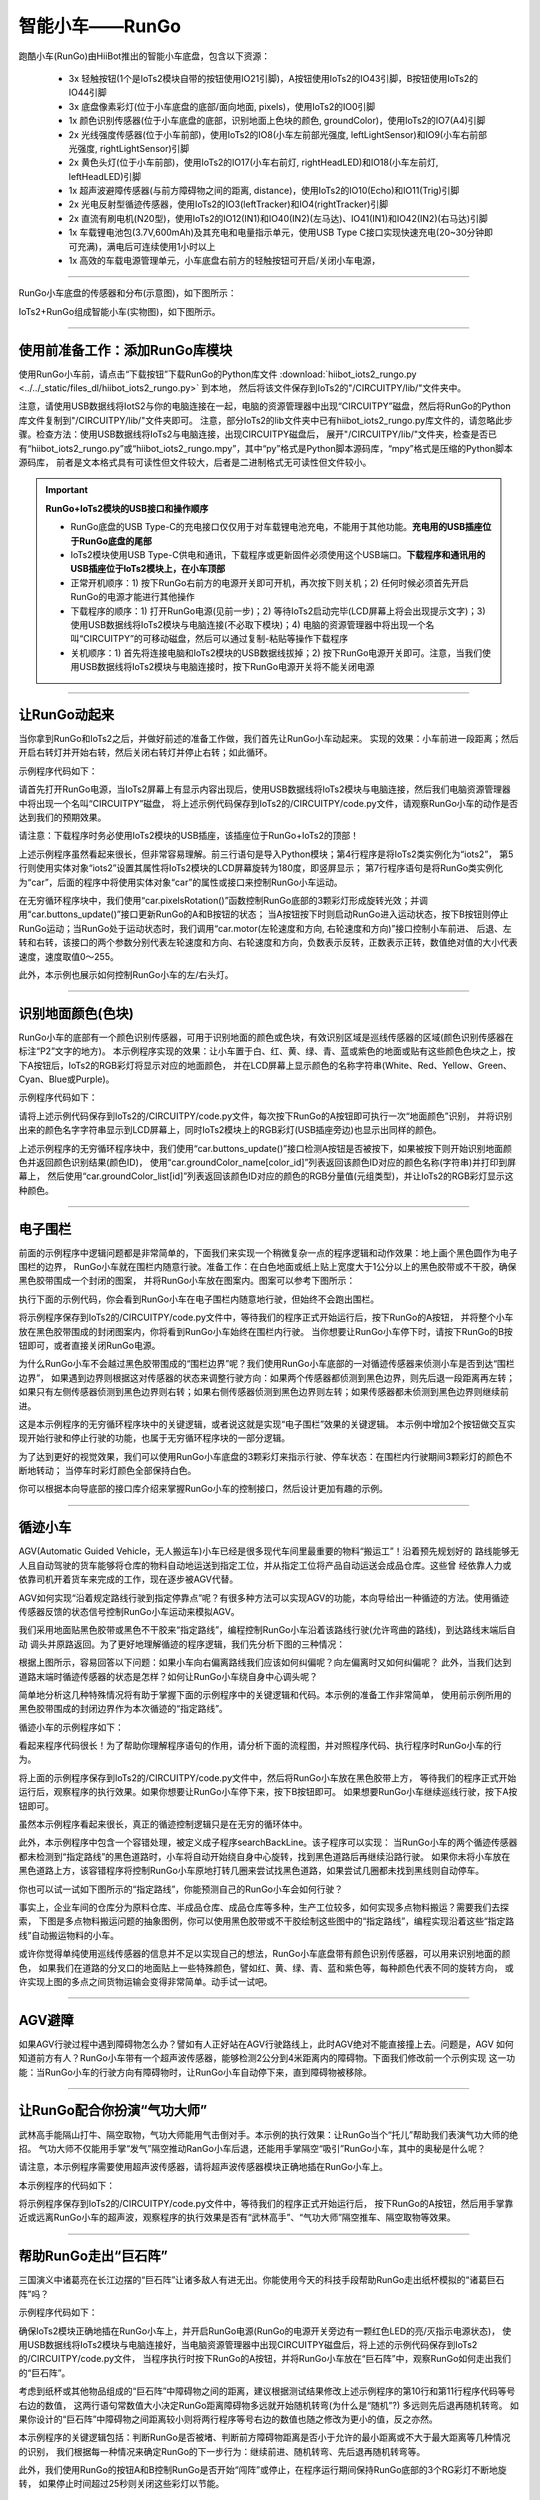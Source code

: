 智能小车——RunGo
======================

跑酷小车(RunGo)由HiiBot推出的智能小车底盘，包含以下资源：

  - 3x 轻触按钮(1个是IoTs2模块自带的按钮使用IO21引脚)，A按钮使用IoTs2的IO43引脚，B按钮使用IoTs2的IO44引脚
  - 3x 底盘像素彩灯(位于小车底盘的底部/面向地面, pixels)，使用IoTs2的IO0引脚
  - 1x 颜色识别传感器(位于小车底盘的底部，识别地面上色块的颜色, groundColor)，使用IoTs2的IO7(A4)引脚
  - 2x 光线强度传感器(位于小车前部)，使用IoTs2的IO8(小车左前部光强度, leftLightSensor)和IO9(小车右前部光强度, rightLightSensor)引脚
  - 2x 黄色头灯(位于小车前部)，使用IoTs2的IO17(小车右前灯, rightHeadLED)和IO18(小车左前灯, leftHeadLED)引脚
  - 1x 超声波避障传感器(与前方障碍物之间的距离, distance)，使用IoTs2的IO10(Echo)和IO11(Trig)引脚
  - 2x 光电反射型循迹传感器，使用IoTs2的IO3(leftTracker)和IO4(rightTracker)引脚
  - 2x 直流有刷电机(N20型)，使用IoTs2的IO12(IN1)和IO40(IN2)(左马达)、IO41(IN1)和IO42(IN2)(右马达)引脚
  - 1x 车载锂电池包(3.7V,600mAh)及其充电和电量指示单元，使用USB Type C接口实现快速充电(20~30分钟即可充满)，满电后可连续使用1小时以上
  - 1x 高效的车载电源管理单元，小车底盘右前方的轻触按钮可开启/关闭小车电源，

---------------------------------

RunGo小车底盘的传感器和分布(示意图)，如下图所示：

.. image::  ../../_static/images/iots2_extend/rungo_car_sensors_layout_.jpg
  :scale: 45%
  :align: center

IoTs2+RunGo组成智能小车(实物图)，如下图所示。

.. image::  ../../_static/images/iots2_extend/rungo_car.jpg
  :scale: 45%
  :align: center

----------------------------------

使用前准备工作：添加RunGo库模块
----------------------------------

使用RunGo小车前，请点击“下载按钮”下载RunGo的Python库文件 
:download:`hiibot_iots2_rungo.py <../../_static/files_dl/hiibot_iots2_rungo.py>`  到本地，
然后将该文件保存到IoTs2的"/CIRCUITPY/lib/"文件夹中。

注意，请使用USB数据线将IotS2与你的电脑连接在一起，电脑的资源管理器中出现“CIRCUITPY”磁盘，然后将RunGo的Python库文件复制到"/CIRCUITPY/lib/"文件夹即可。
注意，部分IoTs2的lib文件夹中已有hiibot_iots2_rungo.py库文件的，请忽略此步骤。检查方法：使用USB数据线将IoTs2与电脑连接，出现CIRCUITPY磁盘后，
展开"/CIRCUITPY/lib/"文件夹，检查是否已有“hiibot_iots2_rungo.py”或“hiibot_iots2_rungo.mpy”，其中“py”格式是Python脚本源码库，“mpy”格式是压缩的Python脚本源码库，
前者是文本格式具有可读性但文件较大，后者是二进制格式无可读性但文件较小。

.. Important::
  **RunGo+IoTs2模块的USB接口和操作顺序**

  - RunGo底盘的USB Type-C的充电接口仅仅用于对车载锂电池充电，不能用于其他功能。**充电用的USB插座位于RunGo底盘的尾部**
  - IoTs2模块使用USB Type-C供电和通讯，下载程序或更新固件必须使用这个USB端口。**下载程序和通讯用的USB插座位于IoTs2模块上，在小车顶部**
  - 正常开机顺序：1) 按下RunGo右前方的电源开关即可开机，再次按下则关机；2) 任何时候必须首先开启RunGo的电源才能进行其他操作
  - 下载程序的顺序：1) 打开RunGo电源(见前一步)；2) 等待IoTs2启动完毕(LCD屏幕上将会出现提示文字)；3) 使用USB数据线将IoTs2模块与电脑连接(不必取下模块)；4) 电脑的资源管理器中将出现一个名叫“CIRCUITPY”的可移动磁盘，然后可以通过复制-粘贴等操作下载程序
  - 关机顺序：1) 首先将连接电脑和IoTs2模块的USB数据线拔掉；2) 按下RunGo电源开关即可。注意，当我们使用USB数据线将IoTs2模块与电脑连接时，按下RunGo电源开关将不能关闭电源


--------------------------------

让RunGo动起来
--------------------------------

当你拿到RunGo和IoTs2之后，并做好前述的准备工作做，我们首先让RunGo小车动起来。
实现的效果：小车前进一段距离；然后开启右转灯并开始右转，然后关闭右转灯并停止右转；如此循环。

示例程序代码如下：

.. code-block::  python
  :linenos:

  import time
  from hiibot_iots2 import IoTs2
  from hiibot_iots2_rungo import RunGo
  iots2 = IoTs2()
  iots2.screen.rotation = 180
  print('Run Go!')
  car = RunGo()
  carspeed = 100
  go = False
  cnt = 0
  fsm = 0
  print('Button-A -> run')
  print('Button-B -> stop')
  while True:
      car.pixelsRotation()
      car.buttons_update()
      if car.button_A_wasPressed:
          go = True
          print('running')
      if car.button_B_wasPressed:
          go = False
          cnt = 0
          fsm = 0
          car.rightHeadLED = 0   # turn off right head lamp
          car.stop()
          print('stoping')
      time.sleep(0.01) # 10ms
      if go:
          if fsm==0:
              car.motor(carspeed, carspeed)
              cnt += 1
              if cnt>50:
                  cnt = 0
                  car.stop()
                  fsm = 1
          elif fsm==1:
              car.rightHeadLED = 1   # turn on right head lamp
              car.motor(carspeed//2, -carspeed//2)
              cnt += 1
              if cnt>65:
                  car.rightHeadLED = 0   # turn off right head lamp
                  car.stop()
                  cnt = 0
                  fsm = 0
      else:
          pass

请首先打开RunGo电源，当IoTs2屏幕上有显示内容出现后，使用USB数据线将IoTs2模块与电脑连接，然后我们电脑资源管理器中将出现一个名叫“CIRCUITPY”磁盘，
将上述示例代码保存到IoTs2的/CIRCUITPY/code.py文件，请观察RunGo小车的动作是否达到我们的预期效果。

请注意：下载程序时务必使用IoTs2模块的USB插座，该插座位于RunGo+IoTs2的顶部！

上述示例程序虽然看起来很长，但非常容易理解。前三行语句是导入Python模块；第4行程序是将IoTs2类实例化为“iots2”，
第5行则使用实体对象“iots2”设置其属性将IoTs2模块的LCD屏幕旋转为180度，即竖屏显示；
第7行程序语句是将RunGo类实例化为“car”，后面的程序中将使用实体对象“car”的属性或接口来控制RunGo小车运动。

在无穷循环程序块中，我们使用“car.pixelsRotation()”函数控制RunGo底部的3颗彩灯形成旋转光效；并调用“car.buttons_update()”接口更新RunGo的A和B按钮的状态；
当A按钮按下时则启动RunGo进入运动状态，按下B按钮则停止RunGo运动；当RunGo处于运动状态时，我们调用“car.motor(左轮速度和方向, 右轮速度和方向)”接口控制小车前进、
后退、左转和右转，该接口的两个参数分别代表左轮速度和方向、右轮速度和方向，负数表示反转，正数表示正转，数值绝对值的大小代表速度，速度取值0～255。

此外，本示例也展示如何控制RunGo小车的左/右头灯。

--------------------------------

识别地面颜色(色块)
--------------------------------

RunGo小车的底部有一个颜色识别传感器，可用于识别地面的颜色或色块，有效识别区域是巡线传感器的区域(颜色识别传感器在标注“P2”文字的地方)。
本示例程序实现的效果：让小车置于白、红、黄、绿、青、蓝或紫色的地面或贴有这些颜色色块之上，按下A按钮后，IoTs2的RGB彩灯将显示对应的地面颜色，
并在LCD屏幕上显示颜色的名称字符串(White、Red、Yellow、Green、Cyan、Blue或Purple)。

示例程序代码如下：

.. code-block::  python
  :linenos:

  from hiibot_iots2 import IoTs2
  from hiibot_iots2_rungo import RunGo
  iots2 = IoTs2()
  car = RunGo()
  iots2.pixels.brightness = 0.3
  iots2.pixels[0] = (0,0,0)
  car.stop() # stop motors
  print("Press Button-A to sense ground color")
  car.pixels.fill(0)
  car.pixels.show()
  while True:
      car.buttons_update()
      if car.button_A_wasPressed:
          cid = car.groundColorID # get ground color id (0~6)
          print(car.groundColor_name[cid])
          iots2.pixels[0] = car.groundColor_list[cid]


请将上述示例代码保存到IoTs2的/CIRCUITPY/code.py文件，每次按下RunGo的A按钮即可执行一次“地面颜色”识别，
并将识别出来的颜色名字字符串显示到LCD屏幕上，同时IoTs2模块上的RGB彩灯(USB插座旁边)也显示出同样的颜色。

上述示例程序的无穷循环程序块中，我们使用“car.buttons_update()”接口检测A按钮是否被按下，如果被按下则开始识别地面颜色并返回颜色识别结果(颜色ID)，
使用“car.groundColor_name[color_id]”列表返回该颜色ID对应的颜色名称(字符串)并打印到屏幕上，
然后使用“car.groundColor_list[id]”列表返回该颜色ID对应的颜色的RGB分量值(元组类型)，并让IoTs2的RGB彩灯显示这种颜色。

-------------------------------

电子围栏
-------------------------------

前面的示例程序中逻辑问题都是非常简单的，下面我们来实现一个稍微复杂一点的程序逻辑和动作效果：地上画个黑色圆作为电子围栏的边界，
RunGo小车就在围栏内随意行驶。准备工作：在白色地面或纸上贴上宽度大于1公分以上的黑色胶带或不干胶，确保黑色胶带围成一个封闭的图案，
并将RunGo小车放在图案内。图案可以参考下图所示：

.. image::  ../../_static/images/iots2_extend/rungo_corral.jpg
  :scale: 30%
  :align: center

执行下面的示例代码，你会看到RunGo小车在电子围栏内随意地行驶，但始终不会跑出围栏。

.. code-block::  python
  :linenos:

  import time
  # import RunGo module from hiibot_iots2_rungo.py
  from hiibot_iots2_rungo import RunGo
  car = RunGo()
  print("Run Go!")
  # speed=100, 0, forward; 1, backward; 2, rotate-left; 3, rotate-right
  car.stop() # stop motors
  print("press Button-A")
  car.rightHeadLED = 0
  car.leftHeadLED = 0
  carSpeed_fast = 100
  carSpeed_slow = 70
  carrun = False
  idleCnt = 0
  while True:
      idleCnt+=1
      if idleCnt>=50000:
          for i in range(3):
              car.pixels[i] = (0,0,0)
          car.pixels.show()
      else:
          car.pixelsRotation()
      car.buttons_update()
      if car.button_A_wasPressed:
          carrun = True
          idleCnt = 0
          print("running")
      if car.button_B_wasPressed:
          car.stop()
          idleCnt = 0
          print("stop")
          carrun = False
      lt = car.leftTracker   # left sensor
      rt = car.rightTracker  # right sensor
      if carrun:
          idleCnt = 0
          if lt ==1 and rt ==1 :  # dual sensor above back-line
              car.stop()
              car.move(1, 0-carSpeed_fast)  # backward
              time.sleep(0.2)
              car.stop()
              car.move(2, carSpeed_fast)  # turn left
              time.sleep(0.2)
              car.stop()
          elif lt ==1 :  # left sensor above back-line only
              car.stop()
              car.rightHeadLED = 1
              car.move(3, carSpeed_fast)  # turn right
              time.sleep(0.2)
              car.stop()
              car.rightHeadLED = 0
          elif rt ==1 :   # right sensor above back-line only
              car.stop()
              car.leftHeadLED = 1
              car.move(2, carSpeed_fast)  # turn left
              time.sleep(0.2)
              car.stop()
              car.leftHeadLED = 0
          else: 
              car.move(0, carSpeed_slow)  # forward
              time.sleep(0.02)
      pass


将示例程序保存到IoTs2的/CIRCUITPY/code.py文件中，等待我们的程序正式开始运行后，按下RunGo的A按钮，
并将整个小车放在黑色胶带围成的封闭图案内，你将看到RunGo小车始终在围栏内行驶。
当你想要让RunGo小车停下时，请按下RunGo的B按钮即可，或者直接关闭RunGo电源。

为什么RunGo小车不会越过黑色胶带围成的“围栏边界”呢？我们使用RunGo小车底部的一对循迹传感器来侦测小车是否到达“围栏边界”，
如果遇到边界则根据这对传感器的状态来调整行驶方向：如果两个传感器都侦测到黑色边界，则先后退一段距离再左转；
如果只有左侧传感器侦测到黑色边界则右转；如果右侧传感器侦测到黑色边界则左转；如果传感器都未侦测到黑色边界则继续前进。

这是本示例程序的无穷循环程序块中的关键逻辑，或者说这就是实现“电子围栏”效果的关键逻辑。
本示例中增加2个按钮做交互实现开始行驶和停止行驶的功能，也属于无穷循环程序块的一部分逻辑。

为了达到更好的视觉效果，我们可以使用RunGo小车底盘的3颗彩灯来指示行驶、停车状态：在围栏内行驶期间3颗彩灯的颜色不断地转动；
当停车时彩灯颜色全部保持白色。

你可以根据本向导底部的接口库介绍来掌握RunGo小车的控制接口，然后设计更加有趣的示例。

-------------------------------

循迹小车
-------------------------------

AGV(Automatic Guided Vehicle，无人搬运车)小车已经是很多现代车间里最重要的物料“搬运工”！沿着预先规划好的
路线能够无人且自动驾驶的货车能够将仓库的物料自动地运送到指定工位，并从指定工位将产品自动运送会成品仓库。这些曾
经依靠人力或依靠司机开着货车来完成的工作，现在逐步被AGV代替。

AGV如何实现“沿着规定路线行驶到指定停靠点”呢？有很多种方法可以实现AGV的功能，本向导给出一种循迹的方法。使用循迹
传感器反馈的状态信号控制RunGo小车运动来模拟AGV。

我们采用地面贴黑色胶带或黑色不干胶来“指定路线”，编程控制RunGo小车沿着该路线行驶(允许弯曲的路线)，到达路线末端后自动
调头并原路返回。为了更好地理解循迹的程序逻辑，我们先分析下图的三种情况：

.. image::  ../../_static/images/iots2_extend/rungo_tracking1.jpg
  :scale: 40%
  :align: center

根据上图所示，容易回答以下问题：如果小车向右偏离路线我们应该如何纠偏呢？向左偏离时又如何纠偏呢？
此外，当我们达到道路末端时循迹传感器的状态是怎样？如何让RunGo小车绕自身中心调头呢？

.. image::  ../../_static/images/iots2_extend/rungo_tracking2.jpg
  :scale: 40%
  :align: center

简单地分析这几种特殊情况将有助于掌握下面的示例程序中的关键逻辑和代码。本示例的准备工作非常简单，
使用前示例所用的黑色胶带围成的封闭边界作为本次循迹的“指定路线”。

循迹小车的示例程序如下：

.. code-block::  python
  :linenos:

  import time
  import random
  from hiibot_iots2 import IoTs2
  from hiibot_iots2_rungo import RunGo
  iots2 = IoTs2()
  iots2.screen.rotation = 180
  car = RunGo()
  car.stop()  # stop car one second
  carspeed = 80
  time.sleep(1)
  running = False
  def  searchBackLine():
      global car
      for steps in range(360):
          rdir = random.randint(0, 2)
          if rdir==0:
              car.move(2, 60)
          else:
              car.move(3, 60)
          time.sleep(0.005)
          if not car.rightTracker or not car.leftTracker:
              # backlin be searched by any sensor
              car.stop()
              return True
      car.stop()
      return False
  while True:
      car.pixelsRotation()
      car.buttons_update()
      if car.button_A_wasPressed:
          running = True
          print("running")
      if car.button_B_wasPressed:
          car.stop()
          print("stop")
          running = False
      lt = car.leftTracker   # left sensor
      rt = car.rightTracker  # right sensor
      if running:
          # two sensors is above backline, go on
          if lt and rt:
              car.motor(carspeed, carspeed)
          # left sensor is above backline, but right sensor missed backline, thus turn left
          elif lt:
              car.motor(carspeed//2, carspeed)
          # right sensor is above backline, but left sensor missed backline, thus turn right
          elif rt:
              car.motor(carspeed, carspeed//2)
          # two sensors missed backline, thus stop car and search backline
          else:
              car.stop()
              print("black line is missing, need to search the black line")
              if not searchBackLine():
                  break
          time.sleep(0.01)
      else:
          pass


看起来程序代码很长！为了帮助你理解程序语句的作用，请分析下面的流程图，并对照程序代码、执行程序时RunGo小车的行为。

.. image::  ../../_static/images/iots2_extend/rungo_tracking_flowchart.jpg
  :scale: 40%
  :align: center

将上面的示例程序保存到IoTs2的/CIRCUITPY/code.py文件中，然后将RunGo小车放在黑色胶带上方，
等待我们的程序正式开始运行后，观察程序的执行效果。如果你想要让RunGo小车停下来，按下B按钮即可。
如果想要RunGo小车继续巡线行驶，按下A按钮即可。

虽然本示例程序看起来很长，真正的循迹控制逻辑只是在无穷的循环体中。

此外，本示例程序中包含一个容错处理，被定义成子程序searchBackLine。该子程序可以实现：
当RunGo小车的两个循迹传感器都未检测到“指定路线”的黑色道路时，小车将自动开始绕自身中心旋转，找到黑色道路后再继续沿路行驶。
如果你未将小车放在黑色道路上方，该容错程序将控制RunGo小车原地打转几圈来尝试找黑色道路，如果尝试几圈都未找到黑线则自动停车。

你也可以试一试如下图所示的“指定路线”，你能预测自己的RunGo小车会如何行驶？

.. image::  ../../_static/images/iots2_extend/rungo_tracking3.jpg
  :scale: 40%
  :align: center

事实上，企业车间的仓库分为原料仓库、半成品仓库、成品仓库等多种，生产工位较多，如何实现多点物料搬运？需要我们去探索，
下图是多点物料搬运问题的抽象图例，你可以使用黑色胶带或不干胶绘制这些图中的“指定路线”，编程实现沿着这些“指定路线”自动搬运物料的小车。

.. image::  ../../_static/images/iots2_extend/rungo_tracking4.jpg
  :scale: 40%
  :align: center

或许你觉得单纯使用巡线传感器的信息并不足以实现自己的想法，RunGo小车底盘带有颜色识别传感器，可以用来识别地面的颜色，
如果我们在道路的分叉口的地面贴上一些特殊颜色，譬如红、黄、绿、青、蓝和紫色等，每种颜色代表不同的旋转方向，
或许实现上图的多点之间货物运输会变得非常简单。动手试一试吧。

-------------------------------

AGV避障
--------------------------------

如果AGV行驶过程中遇到障碍物怎么办？譬如有人正好站在AGV行驶路线上，此时AGV绝对不能直接撞上去。问题是，AGV
如何知道前方有人？RunGo小车带有一个超声波传感器，能够检测2公分到4米距离内的障碍物。下面我们修改前一个示例实现
这一功能：当RunGo小车的行驶方向有障碍物时，让RunGo小车自动停下来，直到障碍物被移除。


--------------------------------

让RunGo配合你扮演“气功大师”
--------------------------------

武林高手能隔山打牛、隔空取物，气功大师能用气击倒对手。本示例的执行效果：让RunGo当个“托儿”帮助我们表演气功大师的绝招。
气功大师不仅能用手掌“发气”隔空推动RanGo小车后退，还能用手掌隔空“吸引”RunGo小车，其中的奥秘是什么呢？

请注意，本示例程序需要使用超声波传感器，请将超声波传感器模块正确地插在RunGo小车上。

本示例程序的代码如下：

.. code-block::  python
  :linenos:

  import time
  from hiibot_iots2 import IoTs2
  from hiibot_iots2_rungo import RunGo
  iots2 = IoTs2()
  car = RunGo()
  car.stop()
  iots2.screen.rotation = 180
  print('Run Go!')
  minDistance = 8.0
  maxDistance = 15.0
  carMaxSpeed = 80
  speedsList = [carMaxSpeed, carMaxSpeed-10, carMaxSpeed-20, carMaxSpeed-30]
  running = False
  idleCnt = 0
  while True:
      idleCnt += 1
      if idleCnt>50000:
          for i in range(3):
              car.pixels[i] = (0,0,0)
          car.pixels.show()
      else:
          car.pixelsRotation()
      car.buttons_update()
      if car.button_A_wasPressed:
          running = True
          idleCnt = 0
          print('running')
      if car.button_B_wasPressed:
          running = False
          car.stop()
          idleCnt = 0
          print('stopping')
      if running:
          idleCnt = 0
          ds = car.distance
          if ds<minDistance:
              si = int(minDistance-ds)
              if si<len(speedsList):
                  s = speedsList[si]
              else:
                  s = speedsList[3]
              car.motor(-s, -s)
          elif ds>maxDistance:
              si = int(ds-maxDistance)
              if si<len(speedsList):
                  s = speedsList[3-si]
              else:
                  s = speedsList[0]
              car.motor(s, s)
          else:
              car.stop()
          time.sleep(0.01)
      else:
          pass

将示例程序保存到IoTs2的/CIRCUITPY/code.py文件中，等待我们的程序正式开始运行后，
按下RunGo的A按钮，然后用手掌靠近或远离RunGo小车的超声波，观察程序的执行效果是否有“武林高手”、“气功大师”隔空推车、隔空取物等效果。

--------------------------------

帮助RunGo走出“巨石阵”
--------------------------------

三国演义中诸葛亮在长江边摆的“巨石阵”让诸多敌人有进无出。你能使用今天的科技手段帮助RunGo走出纸杯模拟的“诸葛巨石阵”吗？

示例程序代码如下：

.. code-block::  python
  :linenos:

  import time
  import random
  from hiibot_iots2 import IoTs2
  from hiibot_iots2_rungo import RunGo
  car = RunGo()
  iots2 = IoTs2()
  car.stop()
  iots2.screen.rotation = 180
  print('Run Go!')
  minDistance = 8.0
  maxDistance = 15.0
  badDistance = 440.00
  carMaxSpeed = 80
  carMinSpeed = 60
  pdt = [0, 0, 0]
  running = False
  idleCnt = 0
  # 检查是否堵住(堵住时连续的距离变化非常小)
  def stallCheck(dt) :
      dif0 = abs(pdt[0] - pdt[1])
      dif1 = abs(pdt[1] - pdt[2])
      dif2 = abs(pdt[2] - dt)
      pdt[0] = pdt[1]
      pdt[1] = pdt[2]
      pdt[2] = dt
      if 0.4>max(dif0, dif1, dif2):
          return True
      else:
          return False
  # 随机转弯
  def randomTurn():
      global car, carMinSpeed, carMaxSpeed
      car.stop()
      time.sleep(0.01)
      dir = random.randint(0,2)
      if dir==1:
          car.motor(carMinSpeed, -carMinSpeed)
      else:
          car.motor(-carMinSpeed, carMinSpeed)
      time.sleep(0.5)
      car.motor(carMaxSpeed, carMaxSpeed)
  # 先后退一段距离再随机转弯    
  def backThenRandomRurn():
      global car, carMaxSpeed
      car.stop()
      time.sleep(0.01)
      car.motor(-carMaxSpeed, -carMaxSpeed)
      time.sleep(0.4)
      randomTurn()
  # 主循环：检查是否待机，待机则关闭彩灯；检查启动(A)或停止(B)；
  # 启动后检测障碍物距离并决定前进/随机转弯/先后退再随机转弯等3种行为
  while True:
      idleCnt += 1
      if idleCnt>50000:
          for i in range(3):
              car.pixels[i] = (0,0,0)
          car.pixels.show()
      else:
          car.pixelsRotation()
      car.buttons_update()
      if car.button_A_wasPressed:
          running = True
          idleCnt = 0
          print('running')
      if car.button_B_wasPressed:
          running = False
          car.stop()
          idleCnt = 0
          print('stopping')
      if running:
          time.sleep(0.01)
          idleCnt = 0
          dt = car.distance
          if stallCheck(dt):
              backThenRandomRurn()
              continue
          if dt<minDistance or dt>badDistance:
              backThenRandomRurn()   
          elif dt<maxDistance:
              randomTurn()
          else:
              car.motor(carMaxSpeed, carMaxSpeed)
      else:
          pass

确保IoTs2模块正确地插在RunGo小车上，并开启RunGo电源(RunGo的电源开关旁边有一颗红色LED的亮/灭指示电源状态)，
使用USB数据线将IoTs2模块与电脑连接好，当电脑资源管理器中出现CIRCUITPY磁盘后，将上述的示例代码保存到IoTs2的/CIRCUITPY/code.py文件，
当程序执行时按下RunGo的A按钮，并将RunGo小车放在“巨石阵”中，观察RunGo如何走出我们的“巨石阵”。

考虑到纸杯或其他物品组成的“巨石阵”中障碍物之间的距离，建议根据测试结果修改上述示例程序的第10行和第11行程序代码等号右边的数值，
这两行语句常数值大小决定RunGo距离障碍物多远就开始随机转弯(为什么是“随机”?) 多远则先后退再随机转弯。
如果你设计的“巨石阵”中障碍物之间距离较小则将两行程序等号右边的数值也随之修改为更小的值，反之亦然。

本示例程序的关键逻辑包括：判断RunGo是否被堵、判断前方障碍物距离是否小于允许的最小距离或不大于最大距离等几种情况的识别，
我们根据每一种情况来确定RunGo的下一步行为：继续前进、随机转弯、先后退再随机转弯等。

此外，我们使用RunGo的按钮A和B控制RunGo是否开始“闯阵”或停止，在程序运行期间保持RunGo底部的3个RG彩灯不断地旋转，
如果停止时间超过25秒则关闭这些彩灯以节能。

--------------------------------

RunGo的“趋光性”
--------------------------------

RunGo的前部带有一对光线强度传感器能够识别前方光线的方向(哪个方向的光线更亮)

.. code-block::  python
  :linenos:

  import time
  from hiibot_iots2 import IoTs2
  from hiibot_iots2_rungo import RunGo
  iots2 = IoTs2()
  car = RunGo()
  car.stop()
  iots2.screen.rotation = 180
  print('Run Go!')
  minDistance = 8.0
  maxDistance = 15.0
  carMaxSpeed = 100
  speedsList = [carMaxSpeed-30, carMaxSpeed-20, carMaxSpeed-10, carMaxSpeed]
  running = False
  idleCnt = 0
  diff = 200
  preDiff = 0
  df_scale = 300
  def checkDirection():
      global car, diff, preDiff, df_scale
      ls, rs = car.leftLightSensor, car.rightLightSensor
      preDiff = diff
      diff = abs(ls-rs)
      ediff = abs(diff-preDiff)
      if diff<df_scale:
          if diff>preDiff and ediff>100:
              return 3
          else:
              return 0
      elif ls>rs:
          return 1
      else:
          return 2
  while True:
      idleCnt += 1
      if idleCnt>50000:
          for i in range(3):
              car.pixels[i] = (0,0,0)
          car.pixels.show()
      else:
          car.pixelsRotation()
      car.buttons_update()
      if car.button_A_wasPressed:
          running = True
          idleCnt = 0
          print('running')
      if car.button_B_wasPressed:
          running = False
          car.stop()
          idleCnt = 0
          print('stopping')
      if running:
          idleCnt = 0
          dir = checkDirection()
          if dir==0:
              car.stop()
          elif dir==1:
              scale = int(diff/df_scale)
              if scale<len(speedsList):
                  s = speedsList[scale]
              else:
                  s = speedsList[3]
              car.motor(int(s*0.4), s)
          elif dir==2:
              scale = int(diff/df_scale)
              if scale<len(speedsList):
                  s = speedsList[scale]
              else:
                  s = speedsList[3]
              car.motor(s, int(s*0.4))
          else:
              car.motor(carMaxSpeed, carMaxSpeed)
          time.sleep(0.01)
      else:
          pass

---------------------------------

.. admonition:: 
  总结：

    - 按钮输入
    - 实体对象的属性的状态
    - 变量
    - 变量赋值
    - 变量自增/自减
    - 逻辑组合
    - 逻辑判断和逻辑程序块
    - 循环和嵌套循环
    - 函数及其定义
    - RGB彩灯及其接口与光效控制
    - 小车方向、速度
    - 小车转弯(差速)
    - 颜色识别
    - 光电反射传感器
    - 巡线/循迹传感器
    - 超声波测距传感器
    - 本节中，你总计完成了84行代码的编写工作


.. Important::
  **RunGo类(hiibot_iots2_rungo.py模块)的属性和接口**

    - car (自定义的RunGo类实例化对象)：

      - from hiibot_iots2_rungo import RunGo  # 从hiibot_iots2_rungo.py模块导入RunGo类
      - car = RunGo() # 将RunGo类实例化，实体对象"car"可以自定义为其他名称

    - pixels (底盘像素彩灯子类，默认3颗RGB(兼容WS2812B)/50%亮度/GRB模式)支持的接口方法和属性包括：

      - car.pixels.fill( (R,G,B) ): 填充全部像素为设定颜色
      - car.pixels.show(): 刷新全部像素
      - car.pixels.brightness: 全部像素的亮度属性值(可读可写的)，属性值范围：0.0(灭)~1.0(最亮)
      - car.pixels[index]: 指定某个像素的颜色属性(可读可写的), index有效值范围：0~2；属性值为(R, G, B)


    - A和B两个按钮支持的接口方法和属性包括：

      - car.button_A (属性, 只读的, 有效值：0/False(释放时) 或 1/True(按下时)), RunGo的可编程按钮A的状态
      - car.button_B (属性, 只读的, 有效值：0/False(释放时) 或 1/True(按下时)), RunGo的可编程按钮B的状态
      - car.buttons_update() (函数，无输入参数，无输出参数)，必须在RunGo控制程序的无穷循环中调用该函数，目的是更新按钮的状态和去抖动操作
      - car.button_A_wasPressed (属性, 只读的, 有效值：0/False(未被按下) 或 1/True(已被按下)), 检测RunGo的可编程按钮A是否已被按下
      - car.button_A_wasReleased (属性, 只读的, 有效值：0/False(未被释放) 或 1/True(已被释放)), 检测RunGo的可编程按钮A是否已被释放
      - car.button_A_pressedFor(dt) (函数，输入参数：被长按的时间阈值；返回值：0/False(未被长按超过指定时间) or 1/True(已被按下且超过指定时长)), 检测RunGo的可编程按钮A释放被长按超过指定的时间
      - car.button_B_wasPressed (属性, 只读的, 有效值：0/False(未被按下) 或 1/True(已被按下)), 检测RunGo的可编程按钮B是否已被按下
      - car.button_B_wasReleased (属性, 只读的, 有效值：0/False(未被释放) 或 1/True(已被释放)), 检测RunGo的可编程按钮B是否已被释放
      - car.button_B_pressedFor(dt) (函数，输入参数：被长按的时间阈值；返回值：0/False(未被长按超过指定时间) or 1/True(已被按下且超过指定时长)), 检测RunGo的可编程按钮B释放被长按超过指定的时间


    - groundColor (地面颜色传感器)支持的接口方法和属性包括：

      - car.groundColorID: 地面颜色ID属性值(只读的)，地面颜色ID属性值有效范围：0~6
      - car.groundColorValue: 地面颜色的RGB值属性(只读的)，该属性值为“元组型”颜色分量值：(R, G, B)
      - car.groundColor: 地面颜色的名称属性(只读的)，地面颜色的名称有效值为：'white' (ID=0), 'Red', 'Yellow', 'Green', 'Cyan','Blue','Purple' (ID=6)


    - LightSensor (小车前部光线强度传感器)支持的接口方法和属性包括：

      - car.rightLightSensor: 右前部光线强度的属性值(只读的)，该属性值有效范围：0~65535
      - car.leftLightSensor: 右前部光线强度的属性值(只读的)，该属性值有效范围：0~65535


    - HeadLED (小车(黄色)前灯)支持的接口方法和属性包括：

      - car.rightHeadLED: 右(黄色)前灯的属性值(可读可写的)，该属性值有效范围：1或0, True或False；1或True: On, 0或False: Off
      - car.leftHeadLED: 左(黄色)前灯的属性值(可读可写的)，该属性值有效范围：1或0, True或False；1或True: On, 0或False: Off


    - distance (超声波测距传感器)获取的小车与障碍物之间的距离属性值(只读的)，有效值范围：2.0~400.0,量纲为cm(厘米)


    - Tracker (小车底盘的巡线传感器)支持的接口方法和属性包括：

      - car.rightTracker: 右前部巡线传感器的状态属性值(只读的)，该属性值有效范围：1或0, True或False；1或True: 黑线, 0或False: 非黑线
      - car.leftTracker: 左前部巡线传感器的状态属性值(只读的)，该属性值有效范围：1或0, True或False；1或True: 黑线, 0或False: 非黑线
      - car.tracking(mode): 巡线传感器对儿的状态属性值(只读的)，该属性值有效范围：1或0, True或False；1或True: 小车在线上, 0或False: 小车偏离线；mode有效值：0:使用较宽(线宽大于两个巡线传感器的间距[1cm])的黑色线，左右巡线传感器同时在黑线上；1:使用较窄(线宽小于两个巡线传感器的间距[1cm])的黑色线，仅左巡线传感器在黑线上；2:使用较窄(线宽小于两个巡线传感器的间距[1cm])的黑色线，仅右巡线传感器在黑线上；3:使用较宽(线宽大于两个巡线传感器的间距[1cm])的白色线，左右巡线传感器同时在白线上


